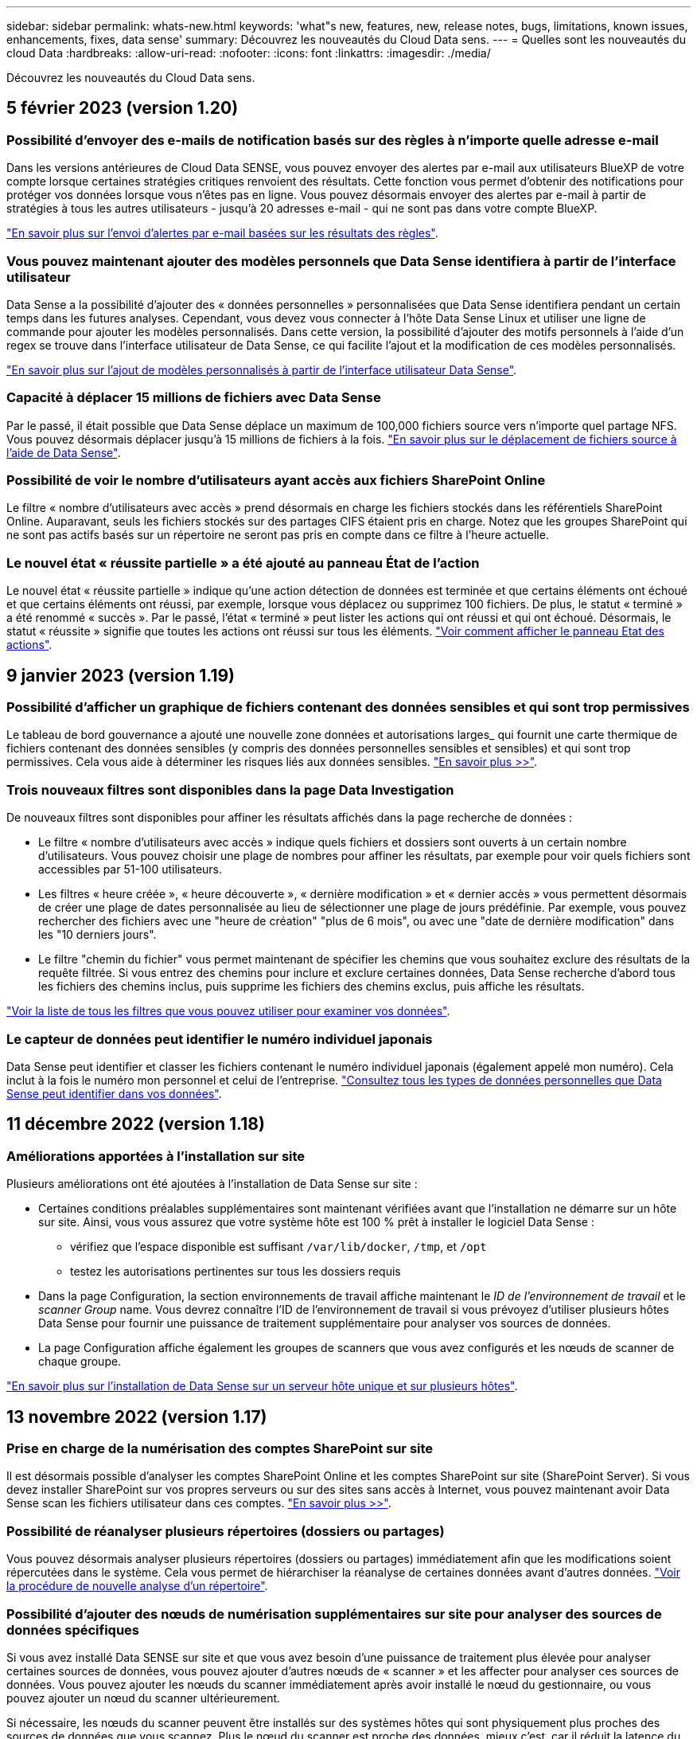 ---
sidebar: sidebar 
permalink: whats-new.html 
keywords: 'what"s new, features, new, release notes, bugs, limitations, known issues, enhancements, fixes, data sense' 
summary: Découvrez les nouveautés du Cloud Data sens. 
---
= Quelles sont les nouveautés du cloud Data
:hardbreaks:
:allow-uri-read: 
:nofooter: 
:icons: font
:linkattrs: 
:imagesdir: ./media/


[role="lead"]
Découvrez les nouveautés du Cloud Data sens.



== 5 février 2023 (version 1.20)



=== Possibilité d'envoyer des e-mails de notification basés sur des règles à n'importe quelle adresse e-mail

Dans les versions antérieures de Cloud Data SENSE, vous pouvez envoyer des alertes par e-mail aux utilisateurs BlueXP de votre compte lorsque certaines stratégies critiques renvoient des résultats. Cette fonction vous permet d'obtenir des notifications pour protéger vos données lorsque vous n'êtes pas en ligne. Vous pouvez désormais envoyer des alertes par e-mail à partir de stratégies à tous les autres utilisateurs - jusqu'à 20 adresses e-mail - qui ne sont pas dans votre compte BlueXP.

https://docs.netapp.com/us-en/cloud-manager-data-sense/task-using-policies.html#sending-email-alerts-when-non-compliant-data-is-found["En savoir plus sur l'envoi d'alertes par e-mail basées sur les résultats des règles"].



=== Vous pouvez maintenant ajouter des modèles personnels que Data Sense identifiera à partir de l'interface utilisateur

Data Sense a la possibilité d'ajouter des « données personnelles » personnalisées que Data Sense identifiera pendant un certain temps dans les futures analyses. Cependant, vous devez vous connecter à l'hôte Data Sense Linux et utiliser une ligne de commande pour ajouter les modèles personnalisés. Dans cette version, la possibilité d'ajouter des motifs personnels à l'aide d'un regex se trouve dans l'interface utilisateur de Data Sense, ce qui facilite l'ajout et la modification de ces modèles personnalisés.

https://docs.netapp.com/us-en/cloud-manager-data-sense/task-managing-data-fusion.html#add-custom-personal-data-identifiers-using-a-regex["En savoir plus sur l'ajout de modèles personnalisés à partir de l'interface utilisateur Data Sense"^].



=== Capacité à déplacer 15 millions de fichiers avec Data Sense

Par le passé, il était possible que Data Sense déplace un maximum de 100,000 fichiers source vers n'importe quel partage NFS. Vous pouvez désormais déplacer jusqu'à 15 millions de fichiers à la fois. https://docs.netapp.com/us-en/cloud-manager-data-sense/task-managing-highlights.html#moving-source-files-to-an-nfs-share["En savoir plus sur le déplacement de fichiers source à l'aide de Data Sense"].



=== Possibilité de voir le nombre d'utilisateurs ayant accès aux fichiers SharePoint Online

Le filtre « nombre d'utilisateurs avec accès » prend désormais en charge les fichiers stockés dans les référentiels SharePoint Online. Auparavant, seuls les fichiers stockés sur des partages CIFS étaient pris en charge. Notez que les groupes SharePoint qui ne sont pas actifs basés sur un répertoire ne seront pas pris en compte dans ce filtre à l'heure actuelle.



=== Le nouvel état « réussite partielle » a été ajouté au panneau État de l'action

Le nouvel état « réussite partielle » indique qu'une action détection de données est terminée et que certains éléments ont échoué et que certains éléments ont réussi, par exemple, lorsque vous déplacez ou supprimez 100 fichiers. De plus, le statut « terminé » a été renommé « succès ». Par le passé, l'état « terminé » peut lister les actions qui ont réussi et qui ont échoué. Désormais, le statut « réussite » signifie que toutes les actions ont réussi sur tous les éléments. https://docs.netapp.com/us-en/cloud-manager-data-sense/task-view-compliance-actions.html["Voir comment afficher le panneau Etat des actions"].



== 9 janvier 2023 (version 1.19)



=== Possibilité d'afficher un graphique de fichiers contenant des données sensibles et qui sont trop permissives

Le tableau de bord gouvernance a ajouté une nouvelle zone données et autorisations larges_ qui fournit une carte thermique de fichiers contenant des données sensibles (y compris des données personnelles sensibles et sensibles) et qui sont trop permissives. Cela vous aide à déterminer les risques liés aux données sensibles. https://docs.netapp.com/us-en/cloud-manager-data-sense/task-controlling-governance-data.html#data-listed-by-sensitivity-and-wide-permissions["En savoir plus >>"].



=== Trois nouveaux filtres sont disponibles dans la page Data Investigation

De nouveaux filtres sont disponibles pour affiner les résultats affichés dans la page recherche de données :

* Le filtre « nombre d'utilisateurs avec accès » indique quels fichiers et dossiers sont ouverts à un certain nombre d'utilisateurs. Vous pouvez choisir une plage de nombres pour affiner les résultats, par exemple pour voir quels fichiers sont accessibles par 51-100 utilisateurs.
* Les filtres « heure créée », « heure découverte », « dernière modification » et « dernier accès » vous permettent désormais de créer une plage de dates personnalisée au lieu de sélectionner une plage de jours prédéfinie. Par exemple, vous pouvez rechercher des fichiers avec une "heure de création" "plus de 6 mois", ou avec une "date de dernière modification" dans les "10 derniers jours".
* Le filtre "chemin du fichier" vous permet maintenant de spécifier les chemins que vous souhaitez exclure des résultats de la requête filtrée. Si vous entrez des chemins pour inclure et exclure certaines données, Data Sense recherche d'abord tous les fichiers des chemins inclus, puis supprime les fichiers des chemins exclus, puis affiche les résultats.


https://docs.netapp.com/us-en/cloud-manager-data-sense/task-investigate-data.html#filtering-data-in-the-data-investigation-page["Voir la liste de tous les filtres que vous pouvez utiliser pour examiner vos données"].



=== Le capteur de données peut identifier le numéro individuel japonais

Data Sense peut identifier et classer les fichiers contenant le numéro individuel japonais (également appelé mon numéro). Cela inclut à la fois le numéro mon personnel et celui de l'entreprise. https://docs.netapp.com/us-en/cloud-manager-data-sense/reference-private-data-categories.html#types-of-personal-data["Consultez tous les types de données personnelles que Data Sense peut identifier dans vos données"].



== 11 décembre 2022 (version 1.18)



=== Améliorations apportées à l'installation sur site

Plusieurs améliorations ont été ajoutées à l'installation de Data Sense sur site :

* Certaines conditions préalables supplémentaires sont maintenant vérifiées avant que l'installation ne démarre sur un hôte sur site. Ainsi, vous vous assurez que votre système hôte est 100 % prêt à installer le logiciel Data Sense :
+
** vérifiez que l'espace disponible est suffisant `/var/lib/docker`, `/tmp`, et `/opt`
** testez les autorisations pertinentes sur tous les dossiers requis


* Dans la page Configuration, la section environnements de travail affiche maintenant le _ID de l'environnement de travail_ et le _scanner Group_ name. Vous devrez connaître l'ID de l'environnement de travail si vous prévoyez d'utiliser plusieurs hôtes Data Sense pour fournir une puissance de traitement supplémentaire pour analyser vos sources de données.
* La page Configuration affiche également les groupes de scanners que vous avez configurés et les nœuds de scanner de chaque groupe.


https://docs.netapp.com/us-en/cloud-manager-data-sense/task-deploy-compliance-onprem.html["En savoir plus sur l'installation de Data Sense sur un serveur hôte unique et sur plusieurs hôtes"].



== 13 novembre 2022 (version 1.17)



=== Prise en charge de la numérisation des comptes SharePoint sur site

Il est désormais possible d'analyser les comptes SharePoint Online et les comptes SharePoint sur site (SharePoint Server). Si vous devez installer SharePoint sur vos propres serveurs ou sur des sites sans accès à Internet, vous pouvez maintenant avoir Data Sense scan les fichiers utilisateur dans ces comptes. https://docs.netapp.com/us-en/cloud-manager-data-sense/task-scanning-sharepoint.html#adding-a-sharepoint-on-premise-account["En savoir plus >>"^].



=== Possibilité de réanalyser plusieurs répertoires (dossiers ou partages)

Vous pouvez désormais analyser plusieurs répertoires (dossiers ou partages) immédiatement afin que les modifications soient répercutées dans le système. Cela vous permet de hiérarchiser la réanalyse de certaines données avant d'autres données. https://docs.netapp.com/us-en/cloud-manager-data-sense/task-managing-repo-scanning.html#rescanning-data-for-an-existing-repository["Voir la procédure de nouvelle analyse d'un répertoire"^].



=== Possibilité d'ajouter des nœuds de numérisation supplémentaires sur site pour analyser des sources de données spécifiques

Si vous avez installé Data SENSE sur site et que vous avez besoin d'une puissance de traitement plus élevée pour analyser certaines sources de données, vous pouvez ajouter d'autres nœuds de « scanner » et les affecter pour analyser ces sources de données. Vous pouvez ajouter les nœuds du scanner immédiatement après avoir installé le nœud du gestionnaire, ou vous pouvez ajouter un nœud du scanner ultérieurement.

Si nécessaire, les nœuds du scanner peuvent être installés sur des systèmes hôtes qui sont physiquement plus proches des sources de données que vous scannez. Plus le nœud du scanner est proche des données, mieux c'est, car il réduit la latence du réseau autant que possible lors de l'acquisition des données. https://docs.netapp.com/us-en/cloud-manager-data-sense/task-deploy-compliance-onprem.html#add-scanner-nodes-to-an-existing-deployment["Découvrez comment installer des nœuds de scanner pour analyser d'autres sources de données"^].



=== Les installateurs sur site effectuent désormais une pré-vérification avant de commencer l'installation

Lors de l'installation de Data Sense sur un système Linux, le programme d'installation vérifie si le système répond à toutes les exigences nécessaires (CPU, RAM, capacité, réseau, etc.) avant de démarrer l'installation. Cela permet de détecter les problèmes *avant*, vous passez du temps sur l'installation.



== 6 septembre 2022 (version 1.16)



=== Possibilité de réanalyser immédiatement un référentiel pour refléter les modifications apportées aux fichiers

Si vous devez relancer une nouvelle analyse d'un référentiel particulier immédiatement afin que les modifications soient répercutées dans le système, vous pouvez sélectionner le référentiel et le relancer. Cela vous permet de hiérarchiser la réanalyse de certaines données avant d'autres données. https://docs.netapp.com/us-en/cloud-manager-data-sense/task-managing-repo-scanning.html#rescanning-data-for-an-existing-repository["Voir la procédure de nouvelle analyse d'un répertoire"^].



=== Nouveau filtre pour l'état de l'acquisition de détection de données dans la page recherche de données

Le filtre "Etat de l'analyse" vous permet de répertorier les fichiers qui se trouvent dans une étape spécifique de l'analyse de détection de données. Vous pouvez sélectionner une option pour afficher la liste des fichiers qui sont *en attente première numérisation*, *terminé* en cours de numérisation, *en attente de numérisation* ou dont *échoué* doit être scanné.

https://docs.netapp.com/us-en/cloud-manager-data-sense/task-controlling-private-data.html#filtering-data-in-the-data-investigation-page["Voir la liste de tous les filtres que vous pouvez utiliser pour examiner vos données"^].



=== Les sujets de données sont désormais considérés comme faisant partie des « données personnelles » trouvées dans les acquisitions

Data Sense reconnaît maintenant les sujets de données dans le cadre des résultats personnels qui apparaissent dans le tableau de bord de conformité. En outre, lorsque vous effectuez une recherche dans la page Investigation, vous pouvez sélectionner « sujets de données » sous « données personnelles » pour afficher uniquement les fichiers contenant des données.



=== Les fichiers de navigation de détection de données sont désormais considérés comme faisant partie des « catégories » trouvées dans les scans

Data Sense reconnaît maintenant des fichiers de navigation dans les catégories qui apparaissent dans le Tableau de bord de conformité. Il s'agit de fichiers que Data Sense crée lors du déplacement des fichiers de l'emplacement source vers un partage NFS. https://docs.netapp.com/us-en/cloud-manager-data-sense/task-managing-highlights.html#moving-source-files-to-an-nfs-share["Découvrez comment créer des fichiers de navigation"^].

De plus, lorsque vous effectuez une recherche dans la page Investigation, vous pouvez sélectionner « fil d'Ariane de détection des données » sous « Catégorie » pour afficher uniquement les fichiers de navigation de détection des données.



== 7 août 2022 (version 1.15)



=== Cinq nouveaux types de données personnelles de la Nouvelle-Zélande sont identifiés par Data Sense

Data Sense peut identifier et catégoriser les fichiers contenant les types de données suivants :

* Numéro de compte bancaire de la Nouvelle-Zélande
* Numéro de permis de conduire de la Nouvelle-Zélande
* Numéro IRD de Nouvelle-Zélande (ID taxe)
* Numéro NHI (National Health Index) de la Nouvelle-Zélande
* Numéro de passeport de la Nouvelle-Zélande


link:reference-private-data-categories.html#types-of-personal-data["Consultez tous les types de données personnelles que Data Sense peut identifier dans vos données"].



=== Possibilité d'ajouter un fichier de navigation pour indiquer pourquoi un fichier a été déplacé

Lorsque vous utilisez la fonction détection de données pour déplacer les fichiers source vers un partage NFS, vous pouvez maintenant laisser un fichier de navigation à l'emplacement du fichier déplacé. Un fichier de navigation permet à vos utilisateurs de comprendre pourquoi un fichier a été déplacé de son emplacement d'origine. Pour chaque fichier déplacé, le système crée un fichier de navigation à l'emplacement source nommé `<filename>-breadcrumb-<date>.txt` pour afficher l'emplacement où le fichier a été déplacé et l'utilisateur qui a déplacé le fichier. https://docs.netapp.com/us-en/cloud-manager-data-sense/task-managing-highlights.html#moving-source-files-to-an-nfs-share["En savoir plus >>"^].



=== Les données personnelles et les données personnelles sensibles contenues dans vos répertoires sont affichées dans les résultats de l'enquête

La page Data Investigation affiche maintenant les résultats des données personnelles et des données personnelles sensibles trouvées dans vos répertoires (dossiers et partages). https://docs.netapp.com/us-en/cloud-manager-data-sense/task-controlling-private-data.html#viewing-files-that-contain-personal-data["Voir un exemple ici"^].



=== Afficher l'état du nombre de volumes, de compartiments, etc. Classés

Lorsque vous visualisez les différents référentiels, Data Sense est analyse (volumes, compartiments, etc.), vous pouvez maintenant voir combien d'entre eux ont été « mappés » et combien d'entre eux ont été « classés ». Le classement est plus long lorsque l'identification complète de l'IA est effectuée sur toutes les données. https://docs.netapp.com/us-en/cloud-manager-data-sense/task-managing-repo-scanning.html#viewing-the-scan-status-for-your-repositories["Voir comment afficher ces informations"^].



=== Vous pouvez maintenant ajouter des modèles personnalisés que Data Sense identifie dans vos données

Il existe deux façons d'ajouter des « données personnelles » personnalisées que Data Sense identifiera dans les analyses futures. Vous disposez ainsi d'une vision globale de l'emplacement des données potentiellement sensibles dans les fichiers de votre entreprise.

* Vous pouvez ajouter des mots-clés personnalisés à partir d'un fichier texte.
* Vous pouvez ajouter un motif personnel à l'aide d'une expression régulière (regex).


Ces mots-clés et modèles sont ajoutés aux modèles prédéfinis existants que Data Sense utilise déjà et les résultats seront visibles sous la section modèles personnels. https://docs.netapp.com/us-en/cloud-manager-data-sense/task-managing-data-fusion.html["En savoir plus >>"^].



== 6 juillet 2022 (version 1.14)



=== Vous pouvez maintenant afficher les utilisateurs et les groupes qui ont accès à vos répertoires

Auparavant, vous pouviez afficher les types d'autorisations ouvertes accordées sur des fichiers individuels. Vous pouvez maintenant afficher une liste de tous les utilisateurs ou groupes qui ont accès aux répertoires (dossiers et partages de fichiers) et aux types d'autorisations dont ils disposent. https://docs.netapp.com/us-en/cloud-manager-data-sense/task-controlling-private-data.html#viewing-permissions-for-files-and-directories["Découvrez comment afficher les utilisateurs et les groupes qui ont accès à vos dossiers et partages de fichiers"].



=== Vous pouvez « suspendre » la numérisation d'un référentiel pour arrêter temporairement la numérisation de certains contenus

La mise en pause de l'acquisition signifie que Data SENSE n'effectue pas d'acquisition ultérieure sur tout ajout ou modification d'un volume ou d'un compartiment, mais que tous les résultats actuels seront toujours disponibles dans le système. https://docs.netapp.com/us-en/cloud-manager-data-sense/task-managing-repo-scanning.html#pausing-and-resuming-scanning-for-a-repository["Découvrez comment interrompre et reprendre l'acquisition"].



=== Les données RELATIVES aux licences de conducteur DES ÉTATS-UNIS provenant de trois États supplémentaires peuvent être identifiées par Data Sense

Data Sense peut identifier et classer les fichiers contenant les données de licence du conducteur de l'Indiana, de New York et du Texas. link:reference-private-data-categories.html#types-of-personal-data["Consultez tous les types de données personnelles que Data Sense peut identifier dans vos données"].



=== Les stratégies renvoient maintenant des répertoires qui correspondent aux critères de recherche

Auparavant, lorsque vous avez créé une stratégie personnalisée, les résultats ont montré les fichiers correspondant aux critères de recherche. Les résultats affichent également les répertoires (dossiers et partages de fichiers) correspondant à la requête. https://docs.netapp.com/us-en/cloud-manager-data-sense/task-org-private-data.html#creating-custom-policies["En savoir plus sur la création de règles"].



=== « Data Sense » peut déplacer jusqu'à 100,000 fichiers à la fois

Si vous prévoyez d'utiliser Data Sense pour déplacer des fichiers d'une source de données numérisée vers un partage NFS, le nombre maximum de fichiers a été porté à 100,000 fichiers. https://docs.netapp.com/us-en/cloud-manager-data-sense/task-managing-highlights.html#moving-source-files-to-an-nfs-share["Découvrez comment déplacer des fichiers à l'aide de Data Sense"].



== 12 juin 2022 (version 1.13.1)



=== Vous pouvez maintenant télécharger les résultats à partir de la page Data Investigation sous forme de rapport .JSON

Une fois les données filtrées dans la page Data Investigation, vous pouvez maintenant enregistrer les données en tant que rapport dans un fichier .JSON que vous pouvez exporter vers un partage NFS, en plus d'enregistrer les données dans un fichier .CSV sur votre système local. Assurez-vous que Data Sense dispose des autorisations appropriées pour l'accès à l'exportation. https://docs.netapp.com/us-en/cloud-manager-data-sense/task-generating-compliance-reports.html#data-investigation-report["Voir comment créer des rapports à partir de la page recherche de données"].



=== Possibilité de désinstaller Data Sense à partir de l'interface utilisateur Data Sense

Vous pouvez désinstaller Data Sense pour supprimer définitivement le logiciel de l'hôte et, dans le cas d'un déploiement cloud, supprimer la machine virtuelle/l'instance sur laquelle Data Sense a été déployé. La suppression de l'instance supprime définitivement toutes les informations indexées que le sens des données a numérisées. https://docs.netapp.com/us-en/cloud-manager-data-sense/task-uninstall-data-sense.html["Découvrez comment"].



=== La journalisation des audits est désormais disponible pour suivre l'historique des actions réalisées par Data Sense

Le journal d'audit assure le suivi des activités de gestion que Data Sense a effectuées sur les fichiers de tous les environnements de travail et les sources de données que Data Sense est en train d'analyser. Les activités peuvent être générées par l'utilisateur (suppression d'un fichier, création d'une stratégie, etc.) ou générées (ajout automatique d'étiquettes aux fichiers, suppression automatique des fichiers, etc.).

https://docs.netapp.com/us-en/cloud-manager-data-sense/task-audit-data-sense-actions.html["Voir plus de détails sur le journal d'audit"].



=== Nouveau filtre pour le nombre d'identificateurs sensibles dans la page recherche de données

Le filtre “nombre d’identificateurs” permet de répertorier les fichiers qui ont un certain nombre d’identificateurs sensibles, y compris les données personnelles et les données personnelles sensibles. Vous pouvez sélectionner une plage telle que 1-10 ou 501-1000 pour afficher uniquement les fichiers qui contiennent ce nombre d'identificateurs sensibles.

https://docs.netapp.com/us-en/cloud-manager-data-sense/task-controlling-private-data.html#filtering-data-in-the-data-investigation-page["Voir la liste de tous les filtres que vous pouvez utiliser pour examiner vos données"].



=== Vous pouvez maintenant modifier les stratégies existantes que vous avez créées

Si vous devez modifier une règle personnalisée que vous avez créée auparavant, vous pouvez maintenant la modifier au lieu de créer une nouvelle stratégie. https://docs.netapp.com/us-en/cloud-manager-data-sense/task-org-private-data.html#editing-policies["Voir comment modifier une stratégie"].



== 11 mai 2022 (version 1.12.1)



=== Prise en charge ajoutée pour la numérisation de données dans les comptes Google Drive

Vous pouvez maintenant ajouter vos comptes Google Drive à Data Sense afin de numériser les documents et les fichiers à partir de ces comptes Google Drive. https://docs.netapp.com/us-en/cloud-manager-data-sense/task-scanning-google-drive.html["Découvrez comment numériser vos comptes Google Drive"].

Data Sense peut identifier les informations personnelles identifiables (PII) dans les types de fichiers Google suivants à partir de la suite Google Docs -- Docs, Sheets et Slides -- en plus de https://docs.netapp.com/us-en/cloud-manager-data-sense/reference-private-data-categories.html#types-of-files["types de fichiers existants"].



=== Affichage au niveau du répertoire ajouté à la page Data Investigation

Outre l'affichage et le filtrage des données de tous vos fichiers et bases de données, vous pouvez maintenant afficher et filtrer les données en fonction de toutes les données contenues dans les dossiers et les partages de la page recherche de données. Les répertoires seront indexés pour les partages CIFS et NFS analysés, ainsi que pour les dossiers OneDrive, SharePoint et Google Drive. Désormais, vous pouvez afficher les autorisations et gérer vos données au niveau du répertoire. https://docs.netapp.com/us-en/cloud-manager-data-sense/task-controlling-private-data.html#filtering-data-in-the-data-investigation-page["Découvrez comment sélectionner la vue répertoires de vos données numérisées"].



=== Développez groupes pour afficher les utilisateurs/membres qui ont des autorisations d'accès à un fichier

Dans le cadre des fonctions d'autorisations Data Sense, vous pouvez maintenant afficher la liste des utilisateurs et groupes qui ont accès à un fichier. Chaque groupe peut être développé pour afficher la liste des utilisateurs du groupe. https://docs.netapp.com/us-en/cloud-manager-data-sense/task-controlling-private-data.html#viewing-permissions-for-files["Découvrez comment afficher les utilisateurs et les groupes qui ont des autorisations de lecture et/ou d'écriture sur vos fichiers"].



=== Deux nouveaux filtres ont été ajoutés à la page recherche de données

* Le filtre "Type de répertoire" vous permet de raffiner vos données pour afficher uniquement les dossiers ou les partages. Les résultats s'afficheront dans le nouvel onglet *répertoires*.
* Le filtre « autorisations utilisateur/groupe » vous permet de répertorier les fichiers, dossiers et partages auxquels un utilisateur ou un groupe possède des autorisations de lecture et/ou d'écriture. Vous pouvez sélectionner plusieurs utilisateurs et/ou noms de groupe ou entrer un nom partiel.


https://docs.netapp.com/us-en/cloud-manager-data-sense/task-controlling-private-data.html#filtering-data-in-the-data-investigation-page["Voir la liste de tous les filtres que vous pouvez utiliser pour examiner vos données"].



== 5 avril 2022 (version 1.11.1)



=== Quatre nouveaux types de données personnelles australiennes peuvent être identifiés par Data Sense

Data Sense peut identifier et classer les fichiers contenant le TFN australien (Numéro de dossier fiscal), le numéro de permis de conduire australien, le numéro d'assurance-maladie australien et le numéro de passeport australien. link:reference-private-data-categories.html#types-of-personal-data["Consultez tous les types de données personnelles que Data Sense peut identifier dans vos données"].



=== Le serveur Active Directory global peut maintenant être un serveur LDAP

Le serveur Active Directory global que vous intégrez à Data Sense peut désormais être un serveur LDAP en plus du serveur DNS pris en charge précédemment. link:task-add-active-directory-datasense.html["Cliquez ici pour plus d'informations"].



== 15 mars 2022 (version 1.10.0)



=== Nouveau filtre pour afficher les fichiers auxquels un utilisateur ou un groupe a des autorisations de lecture ou d'écriture

Un nouveau filtre appelé « autorisations utilisateur/groupe » a été ajouté pour vous permettre de répertorier les fichiers auxquels un utilisateur ou un groupe a des autorisations de lecture et/ou d'écriture. Vous pouvez sélectionner un ou plusieurs noms d'utilisateur et/ou de groupe ou entrer un nom partiel. Cette fonctionnalité est disponible pour les volumes sur Cloud Volumes ONTAP, ONTAP sur site, Azure NetApp Files, Amazon FSX pour ONTAP et les partages de fichiers.



=== Il permet de déterminer les autorisations pour les fichiers des comptes SharePoint et OneDrive

Il est possible de lire les autorisations existantes pour les fichiers analysés dans les comptes OneDrive et SharePoint. Ces informations s'affichent dans le volet Investigation des détails relatifs aux fichiers et dans la zone Ouvrir les autorisations du tableau de bord de gouvernance.



=== Deux autres types de données personnelles peuvent être identifiés par Data Sense

* INSEE français - le code INSEE est un code numérique utilisé par l'Institut national français de statistique et d'études économiques (INSEE) pour identifier diverses entités.
* Mots de passe : ces informations sont identifiées via la validation de proximité en recherchant les permutations du mot de passe à côté d'une chaîne alphanumérique. Le nombre d'éléments trouvés sera indiqué sous « Résultats personnels » dans le tableau de bord de conformité. Vous pouvez rechercher des fichiers contenant des mots de passe dans le volet Investigation en utilisant le filtre *données personnelles > Mot de passe*.




=== Prise en charge de l'analyse des données OneDrive et SharePoint lorsqu'elles sont déployées sur un site sombre

Lorsque vous avez déployé Cloud Data sur un hôte situé sur un site qui ne dispose pas d'un accès Internet, vous pouvez désormais analyser les données locales à partir des comptes OneDrive ou des comptes SharePoint. link:task-deploy-compliance-dark-site.html#sharepoint-and-onedrive-special-requirements["Vous devez autoriser l'accès aux points de terminaison suivants."]



=== La fonctionnalité bêta permettant d'utiliser Cloud Data Sense pour analyser vos fichiers Cloud Backup a été abandonnée dans cette version



== 9 février 2022



=== Ajout de la prise en charge de la numérisation des comptes en ligne Microsoft SharePoint

Vous pouvez désormais ajouter vos comptes en ligne SharePoint à Data Sense afin de numériser les documents et les fichiers de vos sites SharePoint. link:task-scanning-sharepoint.html["Découvrez comment analyser vos comptes SharePoint"].



=== Data Sense peut copier des fichiers d'une source de données vers un emplacement cible et les synchroniser

Cela est utile dans les situations où vous migrez des données et que vous souhaitez capturer les dernières modifications apportées aux fichiers. Cette action utilise le https://docs.netapp.com/us-en/cloud-manager-sync/concept-cloud-sync.html["NetApp Cloud Sync"^] fonctionnalité permettant de copier et de synchroniser les données d'une source vers une cible.

link:task-managing-highlights.html#copying-and-synchronizing-source-files-to-a-target-system["Découvrez comment copier et synchroniser des fichiers"].



=== Prise en charge des nouvelles langues pour les rapports DSAR

L'allemand et l'espagnol sont maintenant pris en charge lors de la recherche de noms de sujets de données afin de créer des rapports DSAR (Data Subject Access Request). Ce rapport est conçu pour aider votre entreprise à respecter le RGPD ou d'autres lois similaires sur la protection des données.



=== Trois autres types de données personnelles peuvent être identifiés par Data Sense

Data Sense peut maintenant trouver des numéros de sécurité sociale en français, des ID en français et des numéros de permis de conduire en français dans les fichiers. link:reference-private-data-categories.html#types-of-personal-data["Consultez la liste de tous les types de données personnelles que Data Sense identifie dans les acquisitions"].



=== Port du groupe de sécurité modifié pour la communication de détection de données vers le connecteur

Le groupe de sécurité du connecteur Cloud Manager utilise le port 443 au lieu du port 80 pour le trafic entrant et sortant vers et depuis l'instance Data Sense pour une sécurité accrue. Les deux ports restent ouverts à ce moment, donc vous ne devriez pas voir de problèmes, mais vous devez mettre à jour le groupe de sécurité dans les déploiements plus anciens du connecteur car le port 80 sera obsolète dans une version ultérieure.



== 2 janvier 2022



=== Capacité à intégrer un Active Directory global pour identifier les propriétaires de fichiers et les autorisations

Vous pouvez désormais intégrer un Active Directory global avec Cloud Data SENSE pour améliorer les résultats des rapports Data SENSE sur les propriétaires de fichiers et pour quels utilisateurs et groupes ont accès à vos fichiers.

En plus des informations d'identification Active Directory que vous entrez afin que Data Sense puisse analyser des volumes CIFS à partir de certaines sources de données, cette nouvelle intégration fournit une intégration supplémentaire pour d'autres utilisateurs et systèmes. Data Sense recherche dans tous les répertoires actifs intégrés les détails de l'utilisateur et de l'autorisation. link:task-add-active-directory-datasense.html["Découvrez comment configurer votre Active Directory global"].



=== Les « règles » de Data Sense peuvent désormais être utilisées pour supprimer des fichiers

Data Sense peut supprimer automatiquement des fichiers correspondant à la requête que vous définissez dans une stratégie. link:task-managing-highlights.html#deleting-source-files-automatically-using-policies["Voir comment créer des stratégies personnalisées"].



== 16 décembre 2021



=== Capacité de détection de données à analyser les données sur des sites sombres

Cloud Manager (le connecteur) et Cloud Data SENSE peuvent être déployés sur un site sur site qui ne dispose pas d'un accès Internet. Vos sites sécurisés peuvent désormais utiliser Cloud Manager pour gérer vos clusters ONTAP sur site, répliquer les données entre les clusters et analyser les données issues de ces clusters à l'aide de Cloud Data Sense.

link:task-deploy-compliance-dark-site.html["Découvrez comment déployer des données cloud sur un site sans accès à Internet"^].



== 28 novembre 2021



=== Il est possible d'utiliser Data Sense pour cloner un volume à partir d'un système ONTAP

Vous pouvez utiliser détection des données pour cloner un volume ONTAP, mais inclure uniquement les fichiers sélectionnés à partir du volume source dans le nouveau volume cloné. Cela est utile dans les situations où vous migrez des données et que vous souhaitez exclure certains fichiers ou si vous souhaitez créer une copie d'un volume pour le test.

link:task-managing-highlights.html#cloning-volume-data-to-a-new-volume["Voir comment cloner un volume"].



=== L'abonnement GCP Marketplace pour Cloud Manager inclut désormais la prise en charge de Cloud Data Sense

Le https://console.cloud.google.com/marketplace/details/netapp-cloudmanager/cloud-manager?supportedpurview=project&rif_reserved["Abonnement GCP Marketplace pour Cloud Manager"^] Inclut désormais la prise en charge de Cloud Data SENSE. Vous pouvez désormais utiliser cet abonnement avec paiement basé sur l'utilisation pour analyser les données de systèmes Cloud Volumes ONTAP déployés sur Google Cloud en plus d'utiliser une licence BYOL de NetApp.



=== Possibilité de consulter l'état de vos actions de conformité à long terme

Lorsque vous exécutez une action à partir du volet Résultats de l'enquête sur de nombreux fichiers, par exemple la suppression de 50 fichiers, le processus peut prendre un certain temps. Vous pouvez maintenant surveiller l’état de ces actions asynchrones pour savoir quand elles ont été appliquées à tous les fichiers.

link:task-view-compliance-actions.html["Découvrez comment afficher l'état de vos actions de conformité en cours"].



=== Deux autres types de données personnelles peuvent être identifiés par Data Sense

Data Sense peut maintenant trouver les types de données personnelles « British Passport » et « National Health Service Number » dans les fichiers. link:reference-private-data-categories.html#types-of-personal-data["Consultez la liste de tous les types de données personnelles que Data Sense trouve dans les analyses"].



=== Nouveau filtre pour afficher les fichiers appartenant à des types spécifiques d'environnements de travail

Lors du filtrage des données dans la page Data Investigation, un nouveau filtre pour “Working Environment Type” a été ajouté. Cela vous permet de filtrer les résultats pour les systèmes Cloud Volumes ONTAP, FSX pour les systèmes ONTAP, les systèmes ONTAP sur site, etc.



== 7 novembre 2021



=== Vous pouvez désormais mapper ou classer des volumes individuels dans vos environnements de travail

Auparavant, vous pouviez mapper tous les volumes ou classifier tous les volumes dans chaque environnement de travail. Vous pouvez désormais mapper _ou_ des volumes individuels et les classer. Cette option est disponible pour les volumes Cloud Volumes ONTAP, les volumes ANF, les volumes ONTAP sur site et FSX pour les volumes ONTAP.



=== Il permet de copier les fichiers depuis une source de données vers un partage NFS de destination

Vous pouvez copier tous les fichiers source que Data Sense analyse vers un partage NFS de destination. Ceci est utile si vous voulez faire une copie de certaines données et les déplacer vers un autre emplacement NFS. link:task-managing-highlights.html#copying-source-files-to-an-nfs-share["En savoir plus >>"].



=== Capacité à analyser les volumes de protection des données sur FSX pour les systèmes de fichiers ONTAP

Vous pouvez désormais analyser les volumes de protection des données sur FSX pour les systèmes de fichiers ONTAP. link:task-scanning-fsx.html#scanning-data-protection-volumes["En savoir plus >>"].



=== Nouveau filtre pour afficher les fichiers en fonction de la plage de dates lorsque Data Sense les a découverts pour la première fois

Un nouveau filtre dans la page Investigation appelé « heure découverte » vous permet d'afficher les fichiers selon la plage de dates lorsque Data Sense a découvert les fichiers pour la première fois. L'heure découverte a également été ajoutée à la page Détails du fichier et aux rapports que vous avez sortis au format CSV pour un fichier.



=== Certification SOC 2 Type 2

Un cabinet d'experts-comptables indépendant et certifié des services, a examiné Cloud Data Sense et a affirmé qu'il avait atteint les rapports SOC 2 de type 2 en fonction des critères de services de confiance applicables.

https://www.netapp.com/company/trust-center/compliance/soc-2/["Consultez les rapports SOC 2 de NetApp"^].



== 4 octobre 2021



=== Support pour les licences BYOL de NetApp

Outre la gestion des licences par le biais de marchés de votre fournisseur cloud, vous pouvez désormais acheter un modèle BYOL (Bring Your Own License) auprès de NetApp, que vous pouvez utiliser sur l'ensemble des environnements de travail et des sources de données de votre compte Cloud Manager.

link:task-licensing-datasense.html#use-a-cloud-data-sense-byol-license["En savoir plus sur la nouvelle licence BYOL Cloud Data Sense"].



=== Prise en charge de Google Cloud Platform

Cloud Data Sense peut analyser les données depuis vos systèmes Cloud Volumes ONTAP déployés sur GCP. Les données SENSE doivent être déployées sur GCP, et le connecteur doit être déployé sur GCP ou sur site. Le compte de service GCP associé au connecteur requiert les dernières autorisations pour déployer le cloud Data Sense vers GCP.



=== Capacité à analyser les volumes CIFS sur FSX pour les systèmes de fichiers ONTAP

Data Sense peut désormais analyser les volumes CIFS depuis FSX pour les systèmes ONTAP. link:task-scanning-fsx.html["Découvrez comment analyser Amazon FSX pour les volumes ONTAP"].



== 2 septembre 2021



=== Capacité à analyser les volumes NFS sur FSX pour les systèmes de fichiers ONTAP

Ajout de la prise en charge de l'analyse des données sur les volumes NFS sur Amazon FSX pour les systèmes ONTAP. link:task-scanning-fsx.html["Découvrez comment configurer l'analyse de vos systèmes FSX pour ONTAP"].



=== Les entrées « Etat » de détection de données ont été remplacées par des entrées « étiquettes »

La fonctionnalité permettant d'ajouter des informations d'état à vos fichiers à l'aide de Data Sense a changé la terminologie en « balises ». Il s'agit de balises de niveau fichier, pour ne pas confondre avec le balisage des niveaux de ressources qui peut être appliqué aux volumes, aux instances EC2, aux machines virtuelles, etc link:task-org-private-data.html#applying-tags-to-manage-your-scanned-files["En savoir plus sur les balises au niveau des fichiers"].



== 1er août 2021



=== Capacité à gérer les paramètres de fichiers pour plusieurs fichiers à la fois

Dans les versions antérieures de Cloud Data SENSE, vous pouvez effectuer les actions suivantes sur un fichier à la fois : ajouter une balise d'état, attribuer un utilisateur et ajouter une étiquette AIP. Vous pouvez maintenant sélectionner plusieurs fichiers à partir de la page recherche de données et effectuer chacune de ces actions sur plusieurs fichiers.



=== Le tableau de bord sur la gouvernance affiche les données à leur création ou à leur date de dernier accès

Lors de l'affichage du graphique Age of Data dans le tableau de bord gouvernance, en plus de l'affichage des données en fonction de la dernière modification, vous pouvez maintenant afficher les données par le moment où elles ont été créées ou par le dernier accès (lorsqu'elles ont été lues). Cette information est également fournie dans le rapport de mappage de données.



=== Possibilité d'utiliser plusieurs hôtes pour une puissance de traitement supplémentaire lors de la numérisation de grandes configurations

Lorsque vous déployez Data Sense sur site, vous pouvez désormais installer un logiciel de numérisation sur des hôtes supplémentaires sur site lorsque vous prévoyez de scanner des configurations incluant des pétaoctets de données. Ces _nœuds du scanner_ supplémentaires fournissent une puissance de traitement accrue lors de la numérisation de très grandes configurations.

Découvrez comment link:task-deploy-compliance-onprem.html#multi-host-installation-for-large-configurations["Déployez le logiciel Data Sense sur plusieurs hôtes"].



== 7 juillet 2021



=== Il est possible de déplacer les fichiers d'une source de données vers un partage NFS de destination

Une nouvelle fonction vous permet link:task-managing-highlights.html#moving-source-files-to-an-nfs-share["Déplacement des fichiers source que Data Sense effectue des analyses vers n'importe quel partage NFS"]. Cela vous permet de déplacer des fichiers sensibles ou liés à la sécurité vers une zone spéciale afin de pouvoir effectuer davantage d'analyses.



=== Possibilité de classer rapidement les données au lieu d'effectuer une analyse de classification complète

Vous pouvez désormais choisir de mapper rapidement les données en catégories au lieu d'effectuer une analyse de classification complète. Cela vous permet de link:task-generating-compliance-reports.html#data-mapping-report["Afficher le rapport de mappage de données"] Dans le tableau de bord de gouvernance pour obtenir un aperçu de vos données lorsque certaines sources de données sont disponibles, vous n'avez pas besoin d'exécuter une analyse complète.



=== Possibilité d'attribuer des fichiers aux utilisateurs de Cloud Manager

Aujourd'hui c'est possible link:task-org-private-data.html#assigning-users-to-manage-certain-files["Attribuez un fichier à un utilisateur Cloud Manager spécifique"] afin que cette personne puisse être responsable de toutes les actions de suivi qui doivent être effectuées sur le dossier. Cette fonctionnalité peut être utilisée avec la fonction existante pour ajouter des balises personnalisées à un fichier.

Un nouveau filtre dans la page Investigation vous permet également d'afficher facilement tous les fichiers qui ont la même personne dans le champ « assigné à ».



=== Possibilité d'utiliser une instance Cloud Data Sense plus petite

Certains utilisateurs avec des exigences d'analyse plus faibles ont besoin de pouvoir utiliser une instance Cloud Data SENSE plus petite. Aujourd'hui c'est possible. L'utilisation de ces instances plus petites est limitée link:concept-cloud-compliance.html#using-a-smaller-instance-type["découvrez en premier lieu ces restrictions"].



=== Capacité à effectuer des acquisitions lentes

L'analyse des données a un impact négligeable sur vos systèmes de stockage et sur vos données. Toutefois, si vous vous préoccupez d'un impact minime, vous pouvez configurer Data Sense pour effectuer des acquisitions « lentes » maintenant. link:task-reduce-scan-speed.html["Découvrez comment"].



=== La détection des données suit la dernière fois qu'un fichier a été accédé

La dernière valeur de temps d'accès a été ajoutée à la page Détails du fichier et aux rapports que vous avez sortis au format CSV afin de voir quand les utilisateurs ont accédé pour la dernière fois au fichier.
